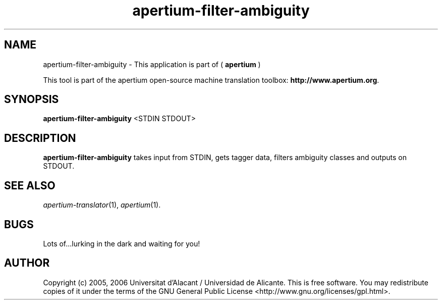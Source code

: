 .TH apertium-filter-ambiguity 1 2006-03-21 "" ""
.SH NAME
apertium-filter-ambiguity \- This application is part of (
.B apertium 
)
.PP
This tool is part of the apertium open-source machine translation
toolbox: \fBhttp://www.apertium.org\fR.
.SH SYNOPSIS
.B apertium-filter-ambiguity
<STDIN STDOUT>
.PP
.SH DESCRIPTION
.BR apertium-filter-ambiguity 
takes input from STDIN, gets tagger data, filters ambiguity 
classes and outputs on STDOUT.
.PP
.SH SEE ALSO
.I apertium-translator\fR(1),
.I apertium\fR(1).
.SH BUGS
Lots of...lurking in the dark and waiting for you!
.SH AUTHOR
Copyright (c) 2005, 2006 Universitat d'Alacant / Universidad de Alicante.
This is free software.  You may redistribute copies of it under the terms
of the GNU General Public License <http://www.gnu.org/licenses/gpl.html>.

